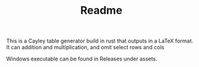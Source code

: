 #+TITLE: Readme

This is a Cayley table generator build in rust that outputs in a LaTeX format. It can addition and multiplication, and omit select rows and cols

Windows executable can be found in Releases under assets.
